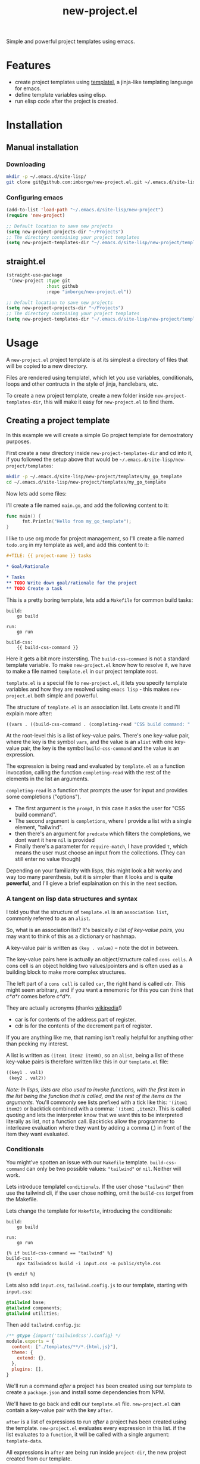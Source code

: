 #+title: new-project.el

Simple and powerful project templates using emacs.

* Features

- create project templates using [[https://github.com/clarete/templatel][templatel]], a jinja-like templating language for emacs.
- define template variables using elisp.
- run elisp code after the project is created.

* Installation
** Manual installation

*** Downloading

#+begin_src bash
  mkdir -p ~/.emacs.d/site-lisp/
  git clone git@github.com:imborge/new-project.el.git ~/.emacs.d/site-lisp/new-project
#+end_src

*** Configuring emacs

#+begin_src emacs-lisp
  (add-to-list 'load-path "~/.emacs.d/site-lisp/new-project")
  (require 'new-project)

  ;; Default location to save new projects
  (setq new-project-projects-dir "~/Projects")
  ;; The directory containing your project templates
  (setq new-project-templates-dir "~/.emacs.d/site-lisp/new-project/templates")
#+end_src

** straight.el

#+begin_src emacs-lisp
  (straight-use-package
   '(new-project :type git
                 :host github
                 :repo "imborge/new-project.el"))

  ;; Default location to save new projects
  (setq new-project-projects-dir "~/Projects")
  ;; The directory containing your project templates
  (setq new-project-templates-dir "~/.emacs.d/site-lisp/new-project/templates")
#+end_src

* Usage

A =new-project.el= project template is at its simplest a directory of files that will be copied to a new directory.

Files are rendered using templatel, which let you use variables, conditionals, loops and other
contructs in the style of jinja, handlebars, etc.

To create a new project template, create a new folder inside ~new-project-templates-dir~, this will make it easy
for =new-project.el= to find them.

** Creating a project template

In this example we will create a simple Go project template for demostratory purposes.

First create a new directory inside ~new-project-templates-dir~ and cd into it, if you followed the setup above that would be =~/.emacs.d/site-lisp/new-project/templates=:

#+begin_src bash
  mkdir -p ~/.emacs.d/site-lisp/new-project/templates/my_go_template
  cd ~/.emacs.d/site-lisp/new-project/templates/my_go_template
#+end_src

Now lets add some files:

I'll create a file named =main.go=, and add the following content to it:

#+begin_src go
  func main() {
        fmt.Println("Hello from my_go_template");
  }
#+end_src

I like to use org mode for project management, so I'll create a file named =todo.org= in my template as well,
and add this content to it:

#+begin_src org
  ,#+TILE: {{ project-name }} tasks

  ,* Goal/Rationale

  ,* Tasks
  ,** TODO Write down goal/rationale for the project
  ,** TODO Create a task
#+end_src

This is a pretty boring template, lets add a =Makefile= for common build tasks:

#+begin_src GNUMakefile
build:
    go build

run:
    go run

build-css:
    {{ build-css-command }}
#+end_src

Here it gets a bit more instersting. The ~build-css-command~ is not a standard template variable. To make
=new-project.el= know how to resolve it, we have to make a file named =template.el= in our project template
root.

=template.el= is a special file to =new-project.el=, it lets you specify template variables and how they are
resolved using =emacs lisp= - this makes =new-project.el= both simple and powerful.

The structure of =template.el= is an association list. Lets create it and I'll explain more after:

#+begin_src emacs-lisp
  ((vars . ((build-css-command . (completing-read "CSS build command: " '("tailwind") nil t)))))
#+end_src

At the root-level this is a list of key-value pairs. There's one key-value pair, where the key is the symbol
~vars~, and the value is an ~alist~ with one key-value pair, the key is the symbol ~build-css-command~ and the value
is an expression.

The expression is being read and evaluated by =template.el= as a function invocation, calling the function
~completing-read~ with the rest of the elements in the list an arguments.

~completing-read~ is a function that prompts the user for input and provides some completions ("options").

- The first argument is the ~prompt~, in this case it asks the user for "CSS build command".
- The second argument is ~completions~, where I provide a list with a single element, "tailwind".
- then there's an argument for ~predcate~ which filters the completions, we dont want it here ~nil~ is provided
- Finally there's a parameter for ~require-match~, I have provided ~t~, which means the user must choose an input
  from the collections. (They can still enter no value though)

Depending on your familiarity with lisps, this might look a bit wonky and way too many parenthesis, but it is
simpler than it looks and is *quite powerful*, and I'll gieve a brief explaination on this in the next section.

*** A tangent on lisp data structures and syntax

I told you that the structure of =template.el= is an =association list=, commonly referred to as an =alist=.

So, what is an association list? It's basically /a list of key-value pairs/, you may want to think of
this as a dictionary or hashmap.

A key-value pair is written as ~(key . value)~ -- note the dot in between.

The key-value pairs here is actually an object/structure called =cons cells=. A cons cell is an object holding
two values/pointers and is often used as a building block to make more complex structures.

The left part of a =cons cell= is called ~car~, the right hand is called ~cdr~. This might seem arbitrary, and if
you want a mnemonic for this you can think that /c*a*r/ comes before /c*d*r/.

They are actually acronyms (thanks [[https://en.wikipedia.org/wiki/CAR_and_CDR][wikipedia]]!)

- car is for contents of the address part of register.
- cdr is for the contents of the decrement part of register.

If you are anything like me, that naming isn't really helpful for anything other than peeking my interest.

A list is written as ~(item1 item2 itemN)~, so an ~alist~, being a list of these key-value pairs is therefore
written like this in our =template.el= file:

#+begin_src emacs-lisp
  ((key1 . val1)
   (key2 . val2))
#+end_src

/Note: In lisps, lists are also used to invoke functions, with the first item in the list being the function that is
called, and the rest of the items as the arguments./ You'll commonly see lists prefixed with a tick like this:
~'(item1 item2)~ or backtick combined with a comma: ~`(item1 ,item2)~. This is called /quoting/ and lets the interpreter know that we want this
to be interpreted literally as list, not a function call. Backticks allow the programmer to interleave evaluation where they want by adding a comma (,)
in front of the item they want evaluated.

*** Conditionals

You might've spotten an issue with our =Makefile= template. ~build-css-command~ can only be two possible values:
~"tailwind"~ or ~nil~. Neither will work.

Lets introduce templatel =conditionals=. If the user chose ~"tailwind"~ then use the tailwind cli, if the user chose
nothing, omit the ~build-css~ /target/ from the Makefile.

Lets change the template for =Makefile=, introducing the conditionals:

#+begin_src GNUMakefile
build:
    go build

run:
    go run

{% if build-css-command == "tailwind" %}
build-css:
    npx tailwindcss build -i input.css -o public/style.css

{% endif %}
#+end_src

Lets also add =input.css=, =tailwind.config.js= to our template, starting with =input.css=:

#+begin_src css
  @tailwind base;
  @tailwind components;
  @tailwind utilities;
#+end_src

Then add =tailwind.config.js=:

#+begin_src js
  /** @type {import('tailwindcss').Config} */
  module.exports = {
    content: ["./templates/**/*.{html,js}"],
    theme: {
      extend: {},
    },
    plugins: [],
  }
#+end_src

We'll run a command /after/ a project has been created using our template to create a =package.json= and install some dependencies from NPM.

We'll have to go back and edit our =template.el= file. =new-project.el= can contain a key-value pair with the key ~after~.

~after~ is a list of expressions to run /after/ a project has been created using the template. =new-project.el= evaluates every expression in this list.
if the list evaluates to a ~function~, it will be called with a single argument: ~template-data~.

All expressions in ~after~ are being run inside ~project-dir~, the new project created from our template.

~template-data~ is an ~alist~ like this:

#+begin_src emacs-lisp
  ((vars . vars-alist)
   (files . template-file-list)
   (after . after-expression-list))
#+end_src

Looks familiar? Good. The difference between this and =template.el= is only that the ~vars-alist~ in the ~(vars
. vars-alist)~ pair has been evaluated now, containing the values of the template variables instead of the
expressions to compute them -- in addition to some standard variablies like ~project-name~, ~project-dir~,
~sanitized-project-name~.

Now lets make the necessary changes to =template.el= to run ~npm init~ inside the ~project-dir~, and then run
~npm install -D tailwindcss~ to install tailwind, but only if we did choose ~"tailwind"~ as the css build tool.

As we need access to the ~template-data~ alist, we must make an expression that evaluates to a function that
takes one argument:

#+begin_src emacs-lisp
  ((vars . ((build-css-command . (completing-read "CSS build command: " '("tailwind") nil t))))
   (after . ((lambda (template-data)
               ;; new-project-template-val is a helper method provided to simplify
               ;; accessing template variables.
               (when (string= "tailwind" (new-project-template-val 'css-build-tool template-data))
                 ;; run this command only when user chose "tailwind"
                 (async-shell-command "npm init -y && npm install -D tailwindcss")
                 )
             )))
#+end_src

Lets also remove the =tailwind.config.js= and =input.css= if the user didn't choose ~"tailwind"~.

We can add another lambda expression to our ~after~-list, or change the ~where~ to an ~if~ and delete the files in
the else clause:

#+begin_src emacs-lisp
  ((vars . ((build-css-command . (completing-read "CSS build command: " '("tailwind") nil t))))
   (after . ((lambda (template-data)
               ;; new-project-template-val is a helper method provided to simplify
               ;; accessing template variables.
               (if (string= "tailwind" (new-project-template-val 'css-build-tool template-data))
                   ;; run this command only when user chose "tailwind"
                   (async-shell-command "npm init -y && npm install -D tailwindcss")
                 ;; run shis command when the user didnt choose "tailwind"
                 (async-shell-command "rm input.css tailwind.config.js")))))
#+end_src


** Creating a new project from a template

** Functions

*** ~new-project-interactive~

An interative command to create a new project. This is what I expect most to use.

*** ~new-project--create~
